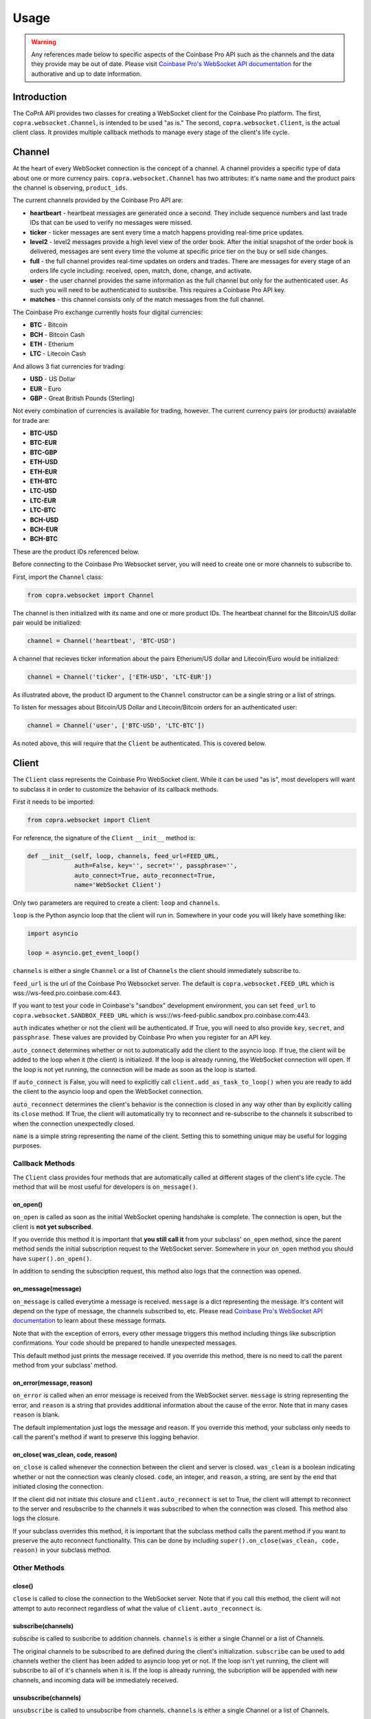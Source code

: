 =====
Usage
=====

.. warning::

  Any references made below to specific aspects of the Coinbase Pro API such as the channels and the data they provide may be out of date. Please visit `Coinbase Pro's WebSocket API documentation <https://docs.pro.coinbase.com/#websocket-feed/>`__ for the authorative and up to date information.
  
Introduction
------------

The CoPrA API provides two classes for creating a WebSocket client for the Coinbase Pro platform. The first, ``copra.websocket.Channel``, is intended to be used "as is." The second, ``copra.websocket.Client``, is the actual client class. It provides multiple callback methods to manage every stage of the client's life cycle.

Channel
-------

At the heart of every WebSocket connection is the concept of a channel. A channel provides a specific type of data 
about one or more currency pairs. ``copra.websocket.Channel`` has two attributes: it's name ``name`` and the product pairs the channel is observing, ``product_ids``.

The current channels provided by the Coinbase Pro API are:

* **heartbeart** - heartbeat messages are generated once a second. They include sequence numbers and last trade IDs that can be used to verify no messages were missed.

* **ticker** - ticker messages are sent every time a match happens providing real-time price updates.

* **level2** - level2 messages provide a high level view of the order book. After the initial snapshot of the order book is delivered, messages are sent every time the volume at specific price tier on the buy or sell side changes.

* **full** - the full channel provides real-time updates on orders and trades. There are messages for every stage of an orders life cycle including: received, open, match, done, change, and activate.

* **user** - the user channel provides the same information as the full channel but only for the authenticated user. As such you will need to be authenticated to susbsribe. This requires a Coinbase Pro API key.

* **matches** - this channel consists only of the match messages from the full channel.

The Coinbase Pro exchange currently hosts four digital currencies:

* **BTC** - Bitcoin
* **BCH** - Bitcoin Cash
* **ETH** - Etherium
* **LTC** - Litecoin Cash

And allows 3 fiat currencies for trading:

* **USD** - US Dollar
* **EUR** - Euro
* **GBP** - Great British Pounds (Sterling)

Not every combination of currencies is available for trading, however. The current currency pairs (or products) avaialable for trade are:

* **BTC-USD**
* **BTC-EUR**
* **BTC-GBP**
* **ETH-USD**
* **ETH-EUR**
* **ETH-BTC**
* **LTC-USD**
* **LTC-EUR**
* **LTC-BTC**
* **BCH-USD**
* **BCH-EUR**
* **BCH-BTC**

These are the product IDs referenced below.

Before connecting to the Coinbase Pro Websocket server, you will need to create one or more channels to subscribe to.

First, import the ``Channel`` class:

.. code:: python

    from copra.websocket import Channel
    
The channel is then initialized with its name and one or more product IDs. The heartbeat channel for the Bitcoin/US dollar pair would be initialized:

.. code:: python

    channel = Channel('heartbeat', 'BTC-USD')
    
A channel that recieves ticker information about the pairs Etherium/US dollar and Litecoin/Euro would be initialized:

.. code:: python

    channel = Channel('ticker', ['ETH-USD', 'LTC-EUR'])
    
As illustrated above, the product ID argument to the ``Channel`` constructor can be a single string or a list of strings.

To listen for messages about Bitcoin/US Dollar and Litecoin/Bitcoin orders for an authenticated user:

.. code:: python

    channel = Channel('user', ['BTC-USD', 'LTC-BTC'])
    
As noted above, this will require that the ``Client`` be authenticated. This is covered below.

Client
------
The ``Client`` class represents the Coinbase Pro WebSocket client. While it can be used "as is", most developers will want to subclass it in order to customize the behavior of its callback methods.

First it needs to be imported:

.. code:: python

    from copra.websocket import Client
    
For reference, the signature of the ``Client`` ``__init__`` method is:

.. code:: python

    def __init__(self, loop, channels, feed_url=FEED_URL,
                 auth=False, key='', secret='', passphrase='',
                 auto_connect=True, auto_reconnect=True,
                 name='WebSocket Client')
                 
Only two parameters are required to create a client: ``loop`` and ``channels``.

``loop`` is the Python asyncio loop that the client will run in. Somewhere in your code you will likely have something like:

.. code:: python

    import asyncio
    
    loop = asyncio.get_event_loop()
    
``channels`` is either a single ``Channel`` or a list of ``Channels`` the client should immediately subscribe to.

``feed_url`` is the url of the Coinbase Pro Websocket server. The default is ``copra.websocket.FEED_URL`` which is wss://ws-feed.pro.coinbase.com:443. 

If you want to test your code in Coinbase's "sandbox" development environment, you can set ``feed_url`` to ``copra.websocket.SANDBOX_FEED_URL`` which is wss://ws-feed-public.sandbox.pro.coinbase.com:443.

``auth`` indicates whether or not the client will be authenticated. If True, you will need to also provide ``key``, ``secret``, and ``passphrase``. These values are provided by Coinbase Pro when you register for an API key.

``auto_connect`` determines whether or not to automatically add the client to the asyncio loop. If true, the client will be added to the loop when it (the client) is initialized. If the loop is already running, the WebSocket connection will open. If the loop is not yet running, the connection will be made as soon as the loop is started.

If ``auto_connect`` is False, you will need to explicitly call ``client.add_as_task_to_loop()`` when you are ready to add the client to the asyncio loop and open the WebSocket connection.

``auto_reconnect`` determines the client's behavior is the connection is closed in any way other than by explicitly calling its ``close`` method. If True, the client will automatically try to reconnect and re-subscribe to the channels it subscribed to when the connection unexpectedly closed.

``name`` is a simple string representing the name of the client. Setting this to something unique may be useful for logging purposes.

Callback Methods
~~~~~~~~~~~~~~~~

The ``Client`` class provides four methods that are automatically called at different stages of the client's life cycle. The method that will be most useful for developers is ``on_message()``.

on_open()
^^^^^^^^^

``on_open`` is called as soon as the initial WebSocket opening handshake is complete. The connection is open, but the client is **not yet subscribed**.

If you override this method it is important that **you still call it** from your subclass' ``on_open`` method, since the parent method sends the initial subscription request to the WebSocket server. Somewhere in your ``on_open`` method you should have ``super().on_open()``.

In addition to sending the subsciption request, this method also logs that the connection was opened.

on_message(message)
^^^^^^^^^^^^^^^^^^^

``on_message`` is called everytime a message is received. ``message`` is a dict representing the message. It's content will depend on the type of message, the channels subscribed to, etc. Please read `Coinbase Pro's WebSocket API documentation <https://docs.pro.coinbase.com/#websocket-feed/>`__ to learn about these message formats.

Note that with the exception of errors, every other message triggers this method including things like subscription confirmations. Your code should be prepared to handle unexpected messages. 

This default method just prints the message received. If you override this method, there is no need to call the parent method from your subclass' method.

on_error(message, reason)
^^^^^^^^^^^^^^^^^^^^^^^^

``on_error`` is called when an error message is received from the WebSocket server. ``message`` is string representing the error, and ``reason`` is a string that provides additional information about the cause of the error. Note that in many cases ``reason`` is blank.

The default implementation just logs the message and reason. If you override this method, your subclass only needs to call the parent's method if want to preserve this logging behavior.

on_close( was_clean, code, reason)
^^^^^^^^^^^^^^^^^^^^^^^^^^^^^^^^^^

``on_close`` is called whenever the connection between the client and server is closed. ``was_clean`` is a boolean indicating whether or not the connection was cleanly closed. ``code``, an integer, and ``reason``, a string, are sent by the end that initiated closing the connection.

If the client did not initiate this closure and ``client.auto_reconnect`` is set to True, the client will attempt to reconnect to the server and resubscribe to the channels it was subscribed to when the connection was closed. This method also logs the closure.

If your subclass overrides this method, it is important that the subclass method calls the parent method if you want to preserve the auto reconnect functionality. This can be done by including ``super().on_close(was_clean, code, reason)`` in your subclass method.

Other Methods
~~~~~~~~~~~~~

close()
^^^^^^^

``close`` is called to close the connection to the WebSocket server. Note that if you call this method, the client will not attempt to auto reconnect regardless of what the value of ``client.auto_reconnect`` is.

subscribe(channels)
^^^^^^^^^^^^^^^^^^^

`subscibe` is called to susbcribe to addition channels. ``channels`` is either a single Channel or a list of Channels.

The original channels to be subscribed to are defined during the client's initialization. ``subscribe`` can be used to add channels wether the client has been added to asyncio loop yet or not. If the loop isn't yet running, the client will subscribe to all of it's channels when it is. If the loop is already running, the subcription will be appended with new channels, and incoming data will be immediately received.

unsubscribe(channels)
^^^^^^^^^^^^^^^^^^^^^

``unsubscribe`` is called to unsubscribe from channels. ``channels`` is either a single Channel or a list of Channels.

Like ``subscribe``, ``unsubscribe`` can be called regardless of wether or not the client has already been aded to the asyncio loop. If the client has not yet been added, ``unsubscribe`` will remove those channels from the set of channels to be initially subscribed to. If the client has already been added to the loop, ``unsubscribe`` will remove those channels from the subscription, and data flow from them will stop immediately.       
